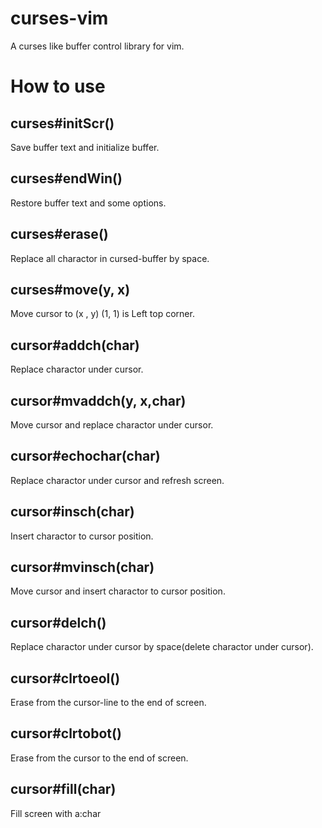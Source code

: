 * curses-vim
A curses like buffer control library for vim.

* How to use
** curses#initScr()
Save buffer text and initialize buffer.
** curses#endWin()
Restore buffer text and some options.
** curses#erase()
Replace all charactor in cursed-buffer by space.
** curses#move(y, x) 
Move cursor to (x , y) 
(1, 1) is Left top corner.
** cursor#addch(char)
Replace charactor under cursor.
** cursor#mvaddch(y, x,char)
Move cursor and replace charactor under cursor.
** cursor#echochar(char)
Replace charactor under cursor and refresh screen.
** cursor#insch(char)
Insert charactor to cursor position.
** cursor#mvinsch(char)
Move cursor and insert charactor to cursor position.
** cursor#delch() 
Replace charactor under cursor by space(delete charactor under cursor). 
** cursor#clrtoeol()
Erase from the cursor-line to the end of screen.
** cursor#clrtobot()
Erase from the cursor to the end of screen.
** cursor#fill(char)
Fill screen with a:char 
